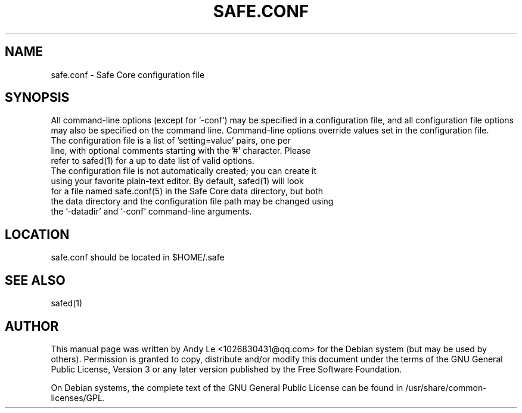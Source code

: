 .TH SAFE.CONF "5" "Jan 2018" "safe.conf 1.0.1"
.SH NAME
safe.conf \- Safe Core configuration file
.SH SYNOPSIS
All command-line options (except for '\-conf') may be specified in a configuration file, and all configuration file options may also be specified on the command line. Command-line options override values set in the configuration file.
.TP
The configuration file is a list of 'setting=value' pairs, one per line, with optional comments starting with the '#' character. Please refer to safed(1) for a up to date list of valid options.
.TP
The configuration file is not automatically created; you can create it using your favorite plain-text editor. By default, safed(1) will look for a file named safe.conf(5) in the Safe Core data directory, but both the data directory and the configuration file path may be changed using the '\-datadir' and '\-conf' command-line arguments.
.SH LOCATION
safe.conf should be located in $HOME/.safe

.SH "SEE ALSO"
safed(1)
.SH AUTHOR
This manual page was written by Andy Le <1026830431@qq.com> for the Debian system (but may be used by others). Permission is granted to copy, distribute and/or modify this document under the terms of the GNU General Public License, Version 3 or any later version published by the Free Software Foundation.

On Debian systems, the complete text of the GNU General Public License can be found in /usr/share/common-licenses/GPL.

